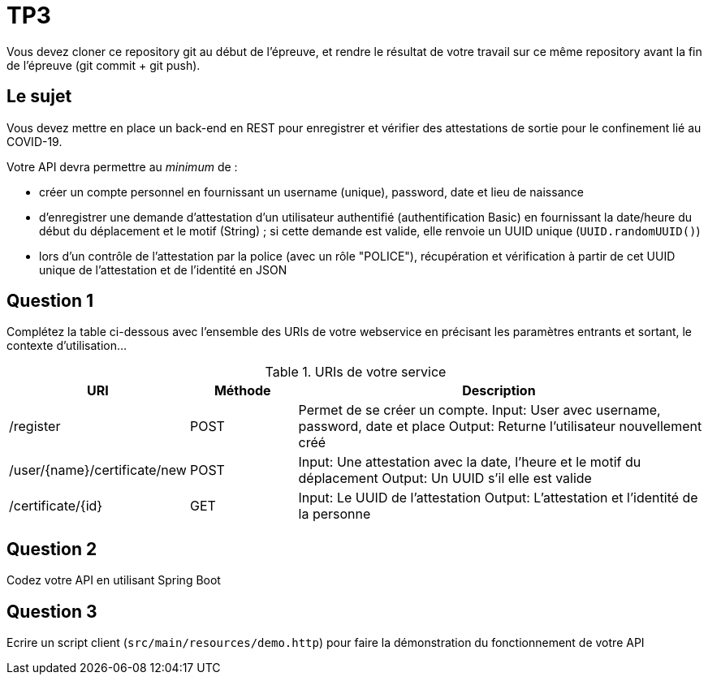 = TP3

Vous devez cloner ce repository git au début de l'épreuve,
et rendre le résultat de votre travail sur ce même repository
avant la fin de l'épreuve (git commit + git push).

== Le sujet

Vous devez mettre en place un back-end en REST
pour enregistrer et vérifier des attestations de sortie
pour le confinement lié au COVID-19.

Votre API devra permettre au _minimum_ de :

- créer un compte personnel en fournissant un username (unique), password, date et lieu de naissance
- d'enregistrer une demande d'attestation d'un utilisateur authentifié (authentification Basic)
en fournissant la date/heure du début du déplacement et le motif (String) ;
si cette demande est valide, elle renvoie un UUID unique (`UUID.randomUUID()`)
- lors d'un contrôle de l'attestation par la police (avec un rôle "POLICE"),
récupération et vérification à partir de cet UUID unique de l'attestation et de l'identité en JSON


== Question 1

Complétez la table ci-dessous avec l'ensemble des URIs de votre webservice
en précisant les paramètres entrants et sortant, le contexte d'utilisation...

.URIs de votre service
[cols="1,1a,4a"]
|===
|URI |Méthode |Description 

|/register|POST
|Permet de se créer un compte.
Input: User avec username, password, date et place
Output: Returne l'utilisateur nouvellement créé

|/user/{name}/certificate/new|POST
|Input: Une attestation avec la date, l'heure et le motif du déplacement
Output: Un UUID s'il elle est valide

|/certificate/{id}|GET
|Input: Le UUID de l'attestation
Output: L'attestation et l'identité de la personne

|===


== Question 2

Codez votre API en utilisant Spring Boot


== Question 3

Ecrire un script client (`src/main/resources/demo.http`) pour faire la démonstration du fonctionnement de votre API


